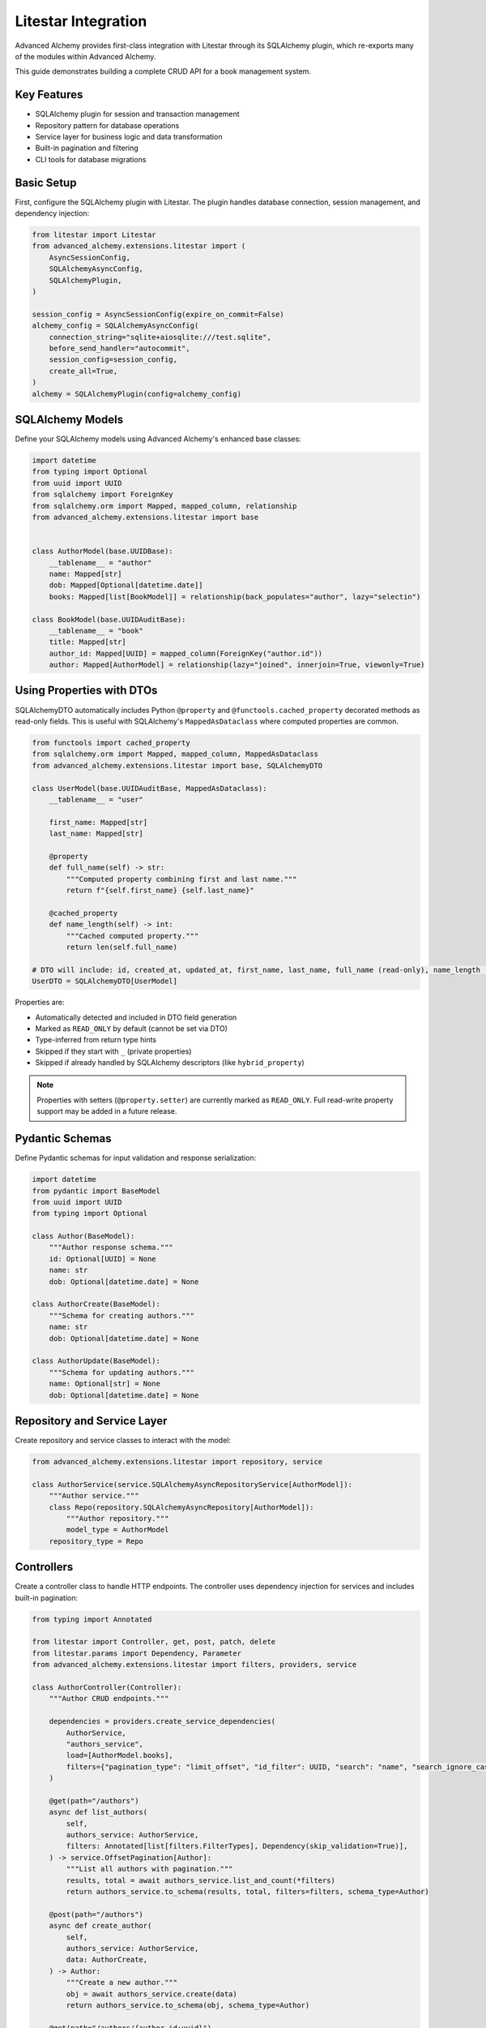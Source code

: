 ====================
Litestar Integration
====================

.. seealso::

    :external+litestar:doc:`Litestar's documentation for SQLAlchemy integration <usage/databases/sqlalchemy/index>`

Advanced Alchemy provides first-class integration with Litestar through its SQLAlchemy plugin, which re-exports many of the modules within Advanced Alchemy.

This guide demonstrates building a complete CRUD API for a book management system.

Key Features
------------

- SQLAlchemy plugin for session and transaction management
- Repository pattern for database operations
- Service layer for business logic and data transformation
- Built-in pagination and filtering
- CLI tools for database migrations

Basic Setup
-----------

First, configure the SQLAlchemy plugin with Litestar. The plugin handles database connection, session management, and dependency injection:

.. code-block:: python

    from litestar import Litestar
    from advanced_alchemy.extensions.litestar import (
        AsyncSessionConfig,
        SQLAlchemyAsyncConfig,
        SQLAlchemyPlugin,
    )

    session_config = AsyncSessionConfig(expire_on_commit=False)
    alchemy_config = SQLAlchemyAsyncConfig(
        connection_string="sqlite+aiosqlite:///test.sqlite",
        before_send_handler="autocommit",
        session_config=session_config,
        create_all=True,
    )
    alchemy = SQLAlchemyPlugin(config=alchemy_config)


SQLAlchemy Models
-----------------

Define your SQLAlchemy models using Advanced Alchemy's enhanced base classes:

.. code-block:: python

    import datetime
    from typing import Optional
    from uuid import UUID
    from sqlalchemy import ForeignKey
    from sqlalchemy.orm import Mapped, mapped_column, relationship
    from advanced_alchemy.extensions.litestar import base


    class AuthorModel(base.UUIDBase):
        __tablename__ = "author"
        name: Mapped[str]
        dob: Mapped[Optional[datetime.date]]
        books: Mapped[list[BookModel]] = relationship(back_populates="author", lazy="selectin")

    class BookModel(base.UUIDAuditBase):
        __tablename__ = "book"
        title: Mapped[str]
        author_id: Mapped[UUID] = mapped_column(ForeignKey("author.id"))
        author: Mapped[AuthorModel] = relationship(lazy="joined", innerjoin=True, viewonly=True)

Using Properties with DTOs
---------------------------

SQLAlchemyDTO automatically includes Python ``@property`` and ``@functools.cached_property`` decorated methods as read-only fields. This is useful with SQLAlchemy's ``MappedAsDataclass`` where computed properties are common.

.. code-block:: python

    from functools import cached_property
    from sqlalchemy.orm import Mapped, mapped_column, MappedAsDataclass
    from advanced_alchemy.extensions.litestar import base, SQLAlchemyDTO

    class UserModel(base.UUIDAuditBase, MappedAsDataclass):
        __tablename__ = "user"

        first_name: Mapped[str]
        last_name: Mapped[str]

        @property
        def full_name(self) -> str:
            """Computed property combining first and last name."""
            return f"{self.first_name} {self.last_name}"

        @cached_property
        def name_length(self) -> int:
            """Cached computed property."""
            return len(self.full_name)

    # DTO will include: id, created_at, updated_at, first_name, last_name, full_name (read-only), name_length (read-only)
    UserDTO = SQLAlchemyDTO[UserModel]

Properties are:

- Automatically detected and included in DTO field generation
- Marked as ``READ_ONLY`` by default (cannot be set via DTO)
- Type-inferred from return type hints
- Skipped if they start with ``_`` (private properties)
- Skipped if already handled by SQLAlchemy descriptors (like ``hybrid_property``)

.. note::

    Properties with setters (``@property.setter``) are currently marked as ``READ_ONLY``.
    Full read-write property support may be added in a future release.

Pydantic Schemas
----------------

Define Pydantic schemas for input validation and response serialization:

.. code-block:: python

    import datetime
    from pydantic import BaseModel
    from uuid import UUID
    from typing import Optional

    class Author(BaseModel):
        """Author response schema."""
        id: Optional[UUID] = None
        name: str
        dob: Optional[datetime.date] = None

    class AuthorCreate(BaseModel):
        """Schema for creating authors."""
        name: str
        dob: Optional[datetime.date] = None

    class AuthorUpdate(BaseModel):
        """Schema for updating authors."""
        name: Optional[str] = None
        dob: Optional[datetime.date] = None

Repository and Service Layer
----------------------------

Create repository and service classes to interact with the model:

.. code-block:: python

    from advanced_alchemy.extensions.litestar import repository, service

    class AuthorService(service.SQLAlchemyAsyncRepositoryService[AuthorModel]):
        """Author service."""
        class Repo(repository.SQLAlchemyAsyncRepository[AuthorModel]):
            """Author repository."""
            model_type = AuthorModel
        repository_type = Repo


Controllers
-----------

Create a controller class to handle HTTP endpoints. The controller uses dependency injection for services and includes built-in pagination:

.. code-block:: python

    from typing import Annotated

    from litestar import Controller, get, post, patch, delete
    from litestar.params import Dependency, Parameter
    from advanced_alchemy.extensions.litestar import filters, providers, service

    class AuthorController(Controller):
        """Author CRUD endpoints."""

        dependencies = providers.create_service_dependencies(
            AuthorService,
            "authors_service",
            load=[AuthorModel.books],
            filters={"pagination_type": "limit_offset", "id_filter": UUID, "search": "name", "search_ignore_case": True},
        )

        @get(path="/authors")
        async def list_authors(
            self,
            authors_service: AuthorService,
            filters: Annotated[list[filters.FilterTypes], Dependency(skip_validation=True)],
        ) -> service.OffsetPagination[Author]:
            """List all authors with pagination."""
            results, total = await authors_service.list_and_count(*filters)
            return authors_service.to_schema(results, total, filters=filters, schema_type=Author)

        @post(path="/authors")
        async def create_author(
            self,
            authors_service: AuthorService,
            data: AuthorCreate,
        ) -> Author:
            """Create a new author."""
            obj = await authors_service.create(data)
            return authors_service.to_schema(obj, schema_type=Author)

        @get(path="/authors/{author_id:uuid}")
        async def get_author(
            self,
            authors_service: AuthorService,
            author_id: UUID = Parameter(
                title="Author ID",
                description="The author to retrieve.",
            ),
        ) -> Author:
            """Get an existing author."""
            obj = await authors_service.get(author_id)
            return authors_service.to_schema(obj, schema_type=Author)

        @patch(path="/authors/{author_id:uuid}")
        async def update_author(
            self,
            authors_service: AuthorService,
            data: AuthorUpdate,
            author_id: UUID = Parameter(
                title="Author ID",
                description="The author to update.",
            ),
        ) -> Author:
            """Update an author."""
            obj = await authors_service.update(data, item_id=author_id, auto_commit=True)
            return authors_service.to_schema(obj, schema_type=Author)

        @delete(path="/authors/{author_id:uuid}")
        async def delete_author(
            self,
            authors_service: AuthorService,
            author_id: UUID = Parameter(
                title="Author ID",
                description="The author to delete.",
            ),
        ) -> None:
            """Delete an author from the system."""
            _ = await authors_service.delete(author_id)

Application Configuration
-------------------------

Finally, configure your Litestar application with the plugin and dependencies:

.. code-block:: python

    from litestar import Litestar
    from advanced_alchemy.extensions.litestar import (
        AsyncSessionConfig,
        SQLAlchemyAsyncConfig,
        SQLAlchemyPlugin,
    )

    alchemy_config = SQLAlchemyAsyncConfig(
        connection_string="sqlite+aiosqlite:///test.sqlite",
        before_send_handler="autocommit",
        session_config=AsyncSessionConfig(expire_on_commit=False),
        create_all=True,
    )

    app = Litestar(
        route_handlers=[AuthorController],
        plugins=[SQLAlchemyPlugin(config=alchemy_config)],
    )

Database Sessions
-----------------

Sessions in Controllers
^^^^^^^^^^^^^^^^^^^^^^^

You can access the database session from the controller by using the session parameter, which is automatically injected by the SQLAlchemy plugin. The session is automatically committed at the end of the request. If an exception occurs, the session is rolled back:

By default, the session key is named "db_session". You can change this by setting the `session_dependency_key` parameter in the SQLAlchemyAsyncConfig.

.. code-block:: python

    from litestar import Litestar, get
    from litestar.plugins.sqlalchemy import (
        AsyncSessionConfig,
        SQLAlchemyAsyncConfig,
        SQLAlchemyPlugin,
    )

    session_config = AsyncSessionConfig(expire_on_commit=False)
    alchemy_config = SQLAlchemyAsyncConfig(
        connection_string="sqlite+aiosqlite:///test.sqlite",
        before_send_handler="autocommit",
        session_config=session_config,
        create_all=True,
    )  # Auto creates 'db_session' dependency.

    @get("/my-endpoint")
    async def my_controller(db_session: AsyncSession) -> str:
        # Access the database session here.
        return "Hello, World!"

    app = Litestar(
        route_handlers=[my_controller],
        plugins=[SQLAlchemyPlugin(config=alchemy_config)],
    )

Sessions in Application
^^^^^^^^^^^^^^^^^^^^^^^

You can use either ``provide_session`` or ``get_session`` to get session instances in your application. Each of these functions are useful for providing sessions in various places within your application, whether you are in the request/response scope or not.

``provide_session`` provides a session instance from request state if it exists, or creates a new session if it doesn't, while ``get_session`` always returns a new instance from the session maker.

- ``provide_session`` is useful in places where you are already in the request/response context such as guards and middleware.

.. code-block:: python

    from litestar import Litestar, get
    from litestar.connection import ASGIConnection
    from litestar.handlers.base import BaseRouteHandler
    from litestar.plugins.sqlalchemy import (
        AsyncSessionConfig,
        SQLAlchemyAsyncConfig,
        SQLAlchemyPlugin,
    )
    from sqlalchemy import text

    session_config = AsyncSessionConfig(expire_on_commit=False)
    alchemy_config = SQLAlchemyAsyncConfig(
        connection_string="sqlite+aiosqlite:///test.sqlite",
        before_send_handler="autocommit",
        session_config=session_config,
        create_all=True,
    )
    alchemy = SQLAlchemyPlugin(config=alchemy_config)


    async def my_guard(connection: ASGIConnection[Any, Any, Any, Any], _: BaseRouteHandler) -> None:
        db_session = alchemy_config.provide_session(connection.app.state, connection.scope)
        a_value = await db_session.execute(text("SELECT 1"))

    @get("/", guards=[my_guard])
    async def hello() -> str:
        return "Hello, world!"


    app = Litestar(
        route_handlers=[hello],
        plugins=[alchemy],
    )

- ``get_session`` is useful anywhere outside of the request lifecycle in your application. This includes command line tasks and background jobs.

.. code-block:: python

    from click import Group
    from litestar import Litestar, get
    from litestar.plugins import CLIPluginProtocol, InitPluginProtocol
    from litestar.plugins.sqlalchemy import (
        AsyncSessionConfig,
        SQLAlchemyAsyncConfig,
        SQLAlchemyPlugin,
    )

    class ApplicationCore(CLIPluginProtocol):

        def on_cli_init(self, cli: Group) -> None:

            @cli.command('check-db-status')
            def check_db_status() -> None:
                import anyio
                async def _check_db_status() -> None:
                    async with alchemy_config.get_session() as db_session:
                        a_value = await db_session.execute(text("SELECT 1"))
                        if a_value.scalar_one() == 1:
                            print("Database is healthy")
                        else:
                            print("Database is not healthy")
                anyio.run(_check_db_status)


    alchemy_config = SQLAlchemyAsyncConfig(
        connection_string="sqlite+aiosqlite:///test.sqlite",
        before_send_handler="autocommit",
        session_config=AsyncSessionConfig(expire_on_commit=False),
        create_all=True,
    )
    alchemy = SQLAlchemyPlugin(config=alchemy_config)
    app = Litestar(plugins=[alchemy, ApplicationCore()])

Database Migrations
-------------------

Advanced Alchemy integrates with Litestar's CLI to provide database migration tools powered by Alembic.  All alembic commands are integrated directly into the Litestar CLI.


Command List
^^^^^^^^^^^^

To get a listing of available commands, run the following:

.. code-block:: bash

    litestar database

.. code-block:: bash

    Usage: app database [OPTIONS] COMMAND [ARGS]...

    Manage SQLAlchemy database components.

    ╭─ Options ────────────────────────────────────────────────────────────────────╮
    │ --help  -h    Show this message and exit.                                    │
    ╰──────────────────────────────────────────────────────────────────────────────╯
    ╭─ Commands ───────────────────────────────────────────────────────────────────╮
    │ downgrade              Downgrade database to a specific revision.            │
    │ drop-all               Drop all tables from the database.                    │
    │ dump-data              Dump specified tables from the database to JSON       │
    │                        files.                                                │
    │ init                   Initialize migrations for the project.                │
    │ make-migrations        Create a new migration revision.                      │
    │ merge-migrations       Merge multiple revisions into a single new revision.  │
    │ show-current-revision  Shows the current revision for the database.          │
    │ stamp-migration        Mark (Stamp) a specific revision as current without   │
    │                        applying the migrations.                              │
    │ upgrade                Upgrade database to a specific revision.              │
    ╰──────────────────────────────────────────────────────────────────────────────╯


Initializing a new project
^^^^^^^^^^^^^^^^^^^^^^^^^^

If you would like to initial set of alembic migrations, you can easily scaffold out new templates to setup a project.

Assuming that you are using the default configuration for the SQLAlchemy configuration, you can run the following to initialize the migrations directory.

.. code-block:: shell-session

    $ litestar database init ./migrations

If you use a different path than `./migrations`, be sure to also set this in your SQLAlchemy config.  For instance, if you'd like to use `./alembic`:

.. code-block:: python

    config = SQLAlchemyAsyncConfig(
        alembic_config=AlembicAsyncConfig(
            script_location="./alembic/",
        ),
    )

And then run the following to initialize the migrations directory:

.. code-block:: shell-session

    $ litestar database init ./alembic

You will now be configured to use the alternate directory for migrations.

Generate New Migrations
^^^^^^^^^^^^^^^^^^^^^^^

Once configured, you can run the following command to auto-generate new alembic migrations:

.. code-block:: shell-session

    $ litestar database make-migrations


Upgrading a Database
^^^^^^^^^^^^^^^^^^^^

You can upgrade a database to the latest version by running the following command:

.. code-block:: shell-session

    $ litestar database upgrade

Session Middleware
------------------

Advanced Alchemy provides SQLAlchemy-based session backends for Litestar's server-side session middleware. This allows you to store session data in your existing SQLAlchemy database instead of using external stores like Redis or file-based storage.

Overview
^^^^^^^^

The SQLAlchemy session backend provides:

- **Database persistence**: Session data is stored in your SQLAlchemy database
- **Automatic expiration**: Built-in session expiration handling
- **Both sync and async support**: Works with both sync and async SQLAlchemy configurations
- **UUID-based sessions**: Uses UUIDv7 for session identifiers
- **Timezone-aware timestamps**: Proper handling of session expiration times

Quick Setup
^^^^^^^^^^^

To use the SQLAlchemy session backend, you need to:

1. Create a session model using the provided mixin
2. Configure the SQLAlchemy session backend
3. Register the session middleware with your Litestar application

.. code-block:: python

    from litestar import Litestar
    from litestar.middleware.session.server_side import ServerSideSessionConfig
    from litestar.plugins.sqlalchemy import SQLAlchemyAsyncConfig, SQLAlchemyPlugin
    from advanced_alchemy.extensions.litestar.session import (
        SessionModelMixin,
        SQLAlchemyAsyncSessionBackend,
    )

    # 1. Create your session model
    class UserSession(SessionModelMixin):
        __tablename__ = "user_sessions"

    # 2. Configure SQLAlchemy
    alchemy_config = SQLAlchemyAsyncConfig(
        connection_string="postgresql+asyncpg://user:password@localhost/mydb",
        create_all=True,
    )

    # 3. Configure session backend
    session_config = ServerSideSessionConfig(
        secret="your-secret-key-here",  # Use a secure secret in production
        max_age=3600,  # 1 hour
    )

    # 4. Create the session backend
    session_backend = SQLAlchemyAsyncSessionBackend(
        config=session_config,
        alchemy_config=alchemy_config,
        model=UserSession,
    )

    # 5. Create your Litestar app
    app = Litestar(
        route_handlers=[],
        plugins=[SQLAlchemyPlugin(config=alchemy_config)],
        middleware=[session_config.middleware],
    )

Session Model Configuration
^^^^^^^^^^^^^^^^^^^^^^^^^^^

The session model must inherit from ``SessionModelMixin``, which provides the required fields and database constraints:

.. code-block:: python

    from advanced_alchemy.extensions.litestar.session import SessionModelMixin

    class UserSession(SessionModelMixin):
        __tablename__ = "user_sessions"

        # The mixin provides these fields automatically:
        # - id: UUIDv7 primary key
        # - session_id: String(255) session identifier
        # - data: LargeBinary session data
        # - expires_at: DateTime expiration timestamp
        # - created_at, updated_at: Audit timestamps

The ``SessionModelMixin`` automatically creates:

- A unique constraint on ``session_id`` (or unique index for Spanner)
- An index on ``expires_at`` for efficient cleanup
- Hybrid properties for checking expiration status

Advanced Configuration
^^^^^^^^^^^^^^^^^^^^^^

**Custom Table Arguments**

You can customize table arguments while keeping the mixin's constraints:

.. code-block:: python

    from sqlalchemy import Index
    from advanced_alchemy.extensions.litestar.session import SessionModelMixin

    class UserSession(SessionModelMixin):
        __tablename__ = "user_sessions"

        @declared_attr.directive
        @classmethod
        def __table_args__(cls):
            # Get the mixin's default constraints
            base_args = super().__table_args__()
            # Add your custom indexes/constraints
            return base_args + (
                Index("ix_user_sessions_custom", cls.session_id, cls.created_at),
            )

**Sync vs Async Configuration**

For synchronous SQLAlchemy configurations, use ``SQLAlchemySyncSessionBackend``:

.. code-block:: python

    from litestar.plugins.sqlalchemy import SQLAlchemySyncConfig
    from advanced_alchemy.extensions.litestar.session import SQLAlchemySyncSessionBackend

    # Sync configuration
    alchemy_config = SQLAlchemySyncConfig(
        connection_string="postgresql://user:password@localhost/mydb",
        create_all=True,
    )

    session_backend = SQLAlchemySyncSessionBackend(
        config=session_config,
        alchemy_config=alchemy_config,
        model=UserSession,
    )

**Session Cleanup**

Both session backends provide automatic cleanup of expired sessions:

.. code-block:: python

    # Clean up expired sessions
    await session_backend.delete_expired()  # For async backend
    # or
    await session_backend.delete_expired()  # For sync backend (wrapped with async_)

You can set up periodic cleanup using Litestar's task system or external schedulers.

Using Sessions in Routes
^^^^^^^^^^^^^^^^^^^^^^^^

Once configured, sessions work exactly like other Litestar session backends:

.. code-block:: python

    from litestar import Litestar, get, post
    from litestar.connection import ASGIConnection
    from litestar.response import Response

    @get("/login")
    async def login_form() -> str:
        return "<form method='post'><input name='username'><button>Login</button></form>"

    @post("/login")
    async def login(request: ASGIConnection) -> Response:
        form = await request.form()
        username = form.get("username")

        # Set session data
        request.set_session({"user_id": 123, "username": username})

        return Response("Logged in!", status_code=200)

    @get("/profile")
    async def profile(request: ASGIConnection) -> dict:
        # Access session data
        user_id = request.session.get("user_id")
        username = request.session.get("username")

        if not user_id:
            return {"error": "Not logged in"}

        return {"user_id": user_id, "username": username}

    @post("/logout")
    async def logout(request: ASGIConnection) -> str:
        # Clear session
        request.clear_session()
        return "Logged out!"

Database Schema
^^^^^^^^^^^^^^^

The session table created by ``SessionModelMixin`` has the following structure:

.. code-block:: sql

    CREATE TABLE user_sessions (
        id UUID PRIMARY KEY,
        session_id VARCHAR(255) NOT NULL,
        data BYTEA NOT NULL,
        expires_at TIMESTAMP WITH TIME ZONE,
        created_at TIMESTAMP WITH TIME ZONE NOT NULL,
        updated_at TIMESTAMP WITH TIME ZONE NOT NULL,

        CONSTRAINT uq_user_sessions_session_id UNIQUE (session_id)
    );

    CREATE INDEX ix_user_sessions_expires_at ON user_sessions (expires_at);
    CREATE INDEX ix_user_sessions_session_id_unique ON user_sessions (session_id);

**Session ID Handling**

- Session IDs are limited to 255 characters and automatically truncated if longer
- UUIDv7 is used for the primary key, providing time-ordered identifiers
- Expired sessions are automatically filtered out during retrieval

Security Considerations
^^^^^^^^^^^^^^^^^^^^^^^

**Secret Key Management**

Always use a secure secret key for session encryption:

.. code-block:: python

    import secrets

    # Generate a secure random secret
    secret_key = secrets.token_urlsafe(32)

    session_config = ServerSideSessionConfig(
        secret=secret_key,
        max_age=3600,
        https_only=True,  # Require HTTPS in production
        samesite="strict",  # CSRF protection
    )

**Session Expiration**

Configure appropriate session timeouts:

.. code-block:: python

    session_config = ServerSideSessionConfig(
        secret="your-secret-key",
        max_age=1800,  # 30 minutes
        # Sessions are automatically renewed on each request
    )

**Database Security**

Ensure your database connection uses proper security:

- Use encrypted connections (SSL/TLS)
- Restrict database user permissions
- Regular security updates
- Consider encrypting session data at rest

Performance Optimization
^^^^^^^^^^^^^^^^^^^^^^^^

**Indexing Strategy**

The mixin automatically creates optimal indexes, but you can add application-specific indexes:

.. code-block:: python

    class UserSession(SessionModelMixin):
        __tablename__ = "user_sessions"

        # Add indexes for common query patterns
        __table_args__ = SessionModelMixin.__table_args__ + (
            Index("ix_user_sessions_created_user", "created_at", "session_id"),
        )

**Connection Pooling**

Configure appropriate connection pooling for session workloads:

.. code-block:: python

    from sqlalchemy.pool import QueuePool

    alchemy_config = SQLAlchemyAsyncConfig(
        connection_string="postgresql+asyncpg://user:password@localhost/mydb",
        engine_config=EngineConfig(
            poolclass=QueuePool,
            pool_size=20,
            max_overflow=30,
            pool_pre_ping=True,
        ),
    )

**Cleanup Strategy**

Implement regular cleanup of expired sessions:

.. code-block:: python

    from litestar import Litestar
    from litestar.events import BaseEventEmitter

    async def cleanup_expired_sessions():
        """Background task to clean expired sessions."""
        await session_backend.delete_expired()

    # Schedule cleanup every hour
    app = Litestar(
        # ... your configuration
        on_startup=[cleanup_expired_sessions],
    )

Complete Example
^^^^^^^^^^^^^^^^

Here's a complete working example:

.. code-block:: python

    from litestar import Litestar, get, post
    from litestar.connection import ASGIConnection
    from litestar.middleware.session.server_side import ServerSideSessionConfig
    from litestar.plugins.sqlalchemy import (
        AsyncSessionConfig,
        SQLAlchemyAsyncConfig,
        SQLAlchemyPlugin,
    )
    from litestar.response import Template

    from advanced_alchemy.extensions.litestar.session import (
        SessionModelMixin,
        SQLAlchemyAsyncSessionBackend,
    )

    # Session model
    class WebSession(SessionModelMixin):
        __tablename__ = "web_sessions"

    # Database configuration
    alchemy_config = SQLAlchemyAsyncConfig(
        connection_string="sqlite+aiosqlite:///sessions.db",
        session_config=AsyncSessionConfig(expire_on_commit=False),
        create_all=True,
    )

    # Session configuration
    session_config = ServerSideSessionConfig(
        secret="your-super-secret-key-change-in-production",
        max_age=3600,  # 1 hour
    )

    # Session backend
    session_backend = SQLAlchemyAsyncSessionBackend(
        config=session_config,
        alchemy_config=alchemy_config,
        model=WebSession,
    )

    # Routes
    @get("/")
    async def home(request: ASGIConnection) -> dict:
        username = request.session.get("username")
        return {"message": f"Hello {username}!" if username else "Hello stranger!"}

    @post("/login")
    async def login(request: ASGIConnection) -> dict:
        form = await request.form()
        username = form.get("username")

        if username:
            request.set_session({"username": username, "login_time": "now"})
            return {"message": f"Welcome {username}!"}

        return {"error": "Username required"}

    @post("/logout")
    async def logout(request: ASGIConnection) -> dict:
        request.clear_session()
        return {"message": "Logged out successfully"}

    # Application
    app = Litestar(
        route_handlers=[home, login, logout],
        plugins=[SQLAlchemyPlugin(config=alchemy_config)],
        middleware=[session_config.middleware],
    )

This example provides a complete session-enabled application using SQLAlchemy for session storage.

File Object Storage
-------------------

Advanced Alchemy provides built-in support for file storage with various backends. Here's how to handle file uploads and storage:

.. code-block:: python

    from typing import Annotated, Any, Optional, Union
    from uuid import UUID

    from litestar import Controller, Litestar, delete, get, patch, post
    from litestar.datastructures import UploadFile
    from litestar.enums import RequestEncodingType
    from litestar.params import Body, Dependency
    from pydantic import BaseModel, Field, computed_field
    from sqlalchemy.orm import Mapped, mapped_column

    from advanced_alchemy.extensions.litestar import (
        AsyncSessionConfig,
        SQLAlchemyAsyncConfig,
        SQLAlchemyPlugin,
        base,
        filters,
        providers,
        repository,
        service,
    )
    from advanced_alchemy.types import FileObject, storages
    from advanced_alchemy.types.file_object.backends.obstore import ObstoreBackend
    from advanced_alchemy.types.file_object.data_type import StoredObject

    # Configure file storage backend
    s3_backend = ObstoreBackend(
        key="local",
        fs="s3://static-files/",
        aws_endpoint="http://localhost:9000",
        aws_access_key_id="minioadmin",
        aws_secret_access_key="minioadmin",
    )
    storages.register_backend(s3_backend)

    # Model with file storage
    class DocumentModel(base.UUIDBase):
        __tablename__ = "document"

        name: Mapped[str]
        file: Mapped[FileObject] = mapped_column(StoredObject(backend="local"))

    # Schema with file URL generation
    class Document(BaseModel):
        id: Optional[UUID] = None
        name: str
        file: Optional[FileObject] = Field(default=None, exclude=True)

        @computed_field
        def file_url(self) -> Optional[Union[str, list[str]]]:
            if self.file is None:
                return None
            return self.file.sign()

    # Schema for creating and updating documents
    class CreateDocument(BaseModel):
        model_config = {"arbitrary_types_allowed": True}

        name: str
        file: Optional[UploadFile] = None

    class PatchDocument(BaseModel):
        model_config = {"arbitrary_types_allowed": True}

        name: Optional[str] = None
        file: Optional[UploadFile] = None

    # Service
    class DocumentService(service.SQLAlchemyAsyncRepositoryService[DocumentModel]):
        """Document repository."""

        class Repo(repository.SQLAlchemyAsyncRepository[DocumentModel]):
            """Document repository."""
            model_type = DocumentModel

        repository_type = Repo

    # Controller with file handling
    class DocumentController(Controller):
        path = "/documents"
        dependencies = providers.create_service_dependencies(
            DocumentService,
            "documents_service",
            load=[DocumentModel.file],
            filters={
                "pagination_type": "limit_offset",
                "id_filter": UUID,
                "search": "name",
                "search_ignore_case": True
            },
        )

        @get(path="/", response_model=service.OffsetPagination[Document])
        async def list_documents(
            self,
            documents_service: DocumentService,
            filters: Annotated[list[filters.FilterTypes], Dependency(skip_validation=True)],
        ) -> service.OffsetPagination[Document]:
            results, total = await documents_service.list_and_count(*filters)
            return documents_service.to_schema(results, total, filters=filters, schema_type=Document)

        @post(path="/")
        async def create_document(
            self,
            data: Annotated[CreateDocument, Body(media_type=RequestEncodingType.MULTI_PART)],
            documents_service: DocumentService,
        ) -> Document:
            obj = await documents_service.create(
                DocumentModel(
                    name=data.name,
                    file=FileObject(
                        backend="local",
                        filename=data.file.filename or "uploaded_file",
                        content_type=data.file.content_type,
                        content=await data.file.read(),
                    )
                    if data.file
                    else None,
                )
            )
            return documents_service.to_schema(obj, schema_type=Document)

        @get(path="/{document_id:uuid}")
        async def get_document(
            self,
            documents_service: DocumentService,
            document_id: UUID,
        ) -> Document:
            obj = await documents_service.get(document_id)
            return documents_service.to_schema(obj, schema_type=Document)

        @patch(path="/{document_id:uuid}")
        async def update_document(
            self,
            document_id: UUID,
            data: Annotated[PatchDocument, Body(media_type=RequestEncodingType.MULTI_PART)],
            documents_service: DocumentService,
        ) -> Document:
            update_data: dict[str, Any] = {}
            if data.name:
                update_data["name"] = data.name
            if data.file:
                update_data["file"] = FileObject(
                    backend="local",
                    filename=data.file.filename or "uploaded_file",
                    content_type=data.file.content_type,
                    content=await data.file.read(),
                )

            obj = await documents_service.update(update_data, item_id=document_id)
            return documents_service.to_schema(obj, schema_type=Document)

        @delete(path="/{document_id:uuid}")
        async def delete_document(
            self,
            documents_service: DocumentService,
            document_id: UUID,
        ) -> None:
            _ = await documents_service.delete(document_id)

    # Application setup
    alchemy_config = SQLAlchemyAsyncConfig(
        connection_string="sqlite+aiosqlite:///test.sqlite",
        session_config=AsyncSessionConfig(expire_on_commit=False),
        before_send_handler="autocommit",
        create_all=True,
    )
    app = Litestar(
        route_handlers=[DocumentController],
        plugins=[SQLAlchemyPlugin(config=alchemy_config)]
    )

File storage features:

- **Multiple backends**: Local filesystem, S3, GCS, Azure and other object storage
- **Automatic URL signing**: Generate secure, time-limited URLs for file access
- **Content type detection**: Automatic MIME type handling
- **File validation**: Built-in validation for file types and sizes
- **Metadata storage**: Store file metadata alongside binary data

**Supported Storage Backends**:

- **Local filesystem**: For development and simple deployments
- **Cloud Storage Integration**: For production object storage
- **Memory**: For testing and temporary storage
- **Custom backends**: Implement your own storage backend

Alternative Patterns
--------------------

.. collapse:: Repository-Only Pattern

    If for some reason you don't want to use the service layer abstraction, you can use repositories directly. This approach removes the services abstraction, but still offers the benefits of Advanced Alchemy's repository features:

    .. code-block:: python

        from __future__ import annotations

        import datetime
        from typing import TYPE_CHECKING, Optional
        from uuid import UUID

        from litestar import Controller, Litestar, delete, get, patch, post
        from litestar.di import Provide
        from litestar.pagination import OffsetPagination
        from litestar.params import Parameter
        from pydantic import BaseModel, TypeAdapter
        from sqlalchemy import ForeignKey
        from sqlalchemy.orm import Mapped, mapped_column, relationship

        from advanced_alchemy.base import UUIDAuditBase, UUIDBase
        from advanced_alchemy.config import AsyncSessionConfig
        from advanced_alchemy.extensions.litestar.plugins import SQLAlchemyAsyncConfig, SQLAlchemyPlugin
        from advanced_alchemy.filters import LimitOffset
        from advanced_alchemy.repository import SQLAlchemyAsyncRepository

        if TYPE_CHECKING:
            from sqlalchemy.ext.asyncio import AsyncSession

        class BaseModel(BaseModel):
            """Extend Pydantic's BaseModel to enable ORM mode"""
            model_config = {"from_attributes": True}

        # Models
        class AuthorModel(UUIDBase):
            __tablename__ = "author"
            name: Mapped[str]
            dob: Mapped[Optional[datetime.date]]
            books: Mapped[list[BookModel]] = relationship(back_populates="author", lazy="noload")

        # Repository
        class AuthorRepository(SQLAlchemyAsyncRepository[AuthorModel]):
            """Author repository."""
            model_type = AuthorModel

        # Dependency providers
        async def provide_authors_repo(db_session: AsyncSession) -> AuthorRepository:
            """This provides the default Authors repository."""
            return AuthorRepository(session=db_session)

        async def provide_author_details_repo(db_session: AsyncSession) -> AuthorRepository:
            """Repository with eager loading for author details."""
            return AuthorRepository(load=[AuthorModel.books], session=db_session)

        def provide_limit_offset_pagination(
            current_page: int = Parameter(ge=1, query="currentPage", default=1, required=False),
            page_size: int = Parameter(query="pageSize", ge=1, default=10, required=False),
        ) -> LimitOffset:
            """Add offset/limit pagination."""
            return LimitOffset(page_size, page_size * (current_page - 1))

        # Controller
        class AuthorController(Controller):
            """Author CRUD using repository pattern."""

            dependencies = {"authors_repo": Provide(provide_authors_repo)}

            @get(path="/authors")
            async def list_authors(
                self,
                authors_repo: AuthorRepository,
                limit_offset: LimitOffset,
            ) -> OffsetPagination[Author]:
                """List authors with pagination."""
                results, total = await authors_repo.list_and_count(limit_offset)
                type_adapter = TypeAdapter(list[Author])
                return OffsetPagination[Author](
                    items=type_adapter.validate_python(results),
                    total=total,
                    limit=limit_offset.limit,
                    offset=limit_offset.offset,
                )

            @post(path="/authors")
            async def create_author(
                self,
                authors_repo: AuthorRepository,
                data: AuthorCreate,
            ) -> Author:
                """Create a new author."""
                obj = await authors_repo.add(
                    AuthorModel(**data.model_dump(exclude_unset=True, exclude_none=True)),
                )
                await authors_repo.session.commit()
                return Author.model_validate(obj)

            @get(
                path="/authors/{author_id:uuid}",
                dependencies={"authors_repo": Provide(provide_author_details_repo)}
            )
            async def get_author(
                self,
                authors_repo: AuthorRepository,
                author_id: UUID = Parameter(title="Author ID", description="The author to retrieve."),
            ) -> Author:
                """Get an existing author with details."""
                obj = await authors_repo.get(author_id)
                return Author.model_validate(obj)

            @patch(
                path="/authors/{author_id:uuid}",
                dependencies={"authors_repo": Provide(provide_author_details_repo)},
            )
            async def update_author(
                self,
                authors_repo: AuthorRepository,
                data: AuthorUpdate,
                author_id: UUID = Parameter(title="Author ID", description="The author to update."),
            ) -> Author:
                """Update an author."""
                raw_obj = data.model_dump(exclude_unset=True, exclude_none=True)
                raw_obj.update({"id": author_id})
                obj = await authors_repo.update(AuthorModel(**raw_obj))
                await authors_repo.session.commit()
                return Author.model_validate(obj)

            @delete(path="/authors/{author_id:uuid}")
            async def delete_author(
                self,
                authors_repo: AuthorRepository,
                author_id: UUID = Parameter(title="Author ID", description="The author to delete."),
            ) -> None:
                """Delete an author from the system."""
                _ = await authors_repo.delete(author_id)
                await authors_repo.session.commit()

        # Application setup
        session_config = AsyncSessionConfig(expire_on_commit=False)
        alchemy_config = SQLAlchemyAsyncConfig(
            connection_string="sqlite+aiosqlite:///test.sqlite",
            session_config=session_config,
            create_all=True,
        )
        sqlalchemy_plugin = SQLAlchemyPlugin(config=alchemy_config)

        app = Litestar(
            route_handlers=[AuthorController],
            plugins=[sqlalchemy_plugin],
            dependencies={"limit_offset": Provide(provide_limit_offset_pagination, sync_to_thread=False)},
        )

    This pattern is useful when you:

    - Need direct control over database transactions
    - Want to avoid the service layer abstraction
    - Have complex repository logic that doesn't fit the service pattern
    - Are building a smaller application with simpler data access patterns

